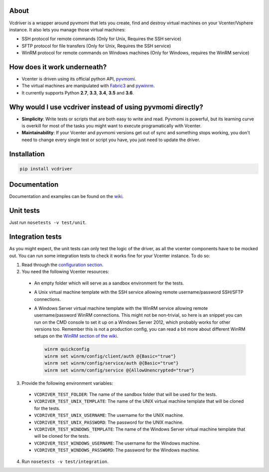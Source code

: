 .. image:: https://badge.fury.io/py/vcdriver.svg
  :target: https://badge.fury.io/py/vcdriver

.. image:: https://travis-ci.org/Lantero/vcdriver.svg?branch=master
  :target: https://travis-ci.org/Lantero/vcdriver

.. image:: https://codecov.io/gh/Lantero/vcdriver/branch/master/graph/badge.svg
  :target: https://codecov.io/gh/Lantero/vcdriver

.. image:: https://img.shields.io/packagist/l/doctrine/orm.svg?style=flat
  :target: https://github.com/Lantero/vcdriver

.. image:: https://img.shields.io/pypi/pyversions/Django.svg?style=flat
  :target: https://github.com/Lantero/vcdriver

About
=====

Vcdriver is a wrapper around pyvmomi that lets you create, find and destroy virtual machines on your
Vcenter/Vsphere instance. It also lets you manage those virtual machines:

- SSH protocol for remote commands (Only for Unix, Requires the SSH service)
- SFTP protocol for file transfers (Only for Unix, Requires the SSH service)
- WinRM protocol for remote commands on Windows machines (Only for Windows, requires the WinRM service)

How does it work underneath?
============================

- Vcenter is driven using its official python API, `pyvmomi <https://github.com/vmware/pyvmomi>`_.
- The virtual machines are manipulated with `Fabric3 <https://pypi.python.org/pypi/Fabric3>`_ and
  `pywinrm <https://pypi.python.org/pypi/pywinrm>`_.
- It currently supports Python **2.7**, **3.3**, **3.4**, **3.5** and **3.6**.
    
Why would I use vcdriver instead of using pyvmomi directly?
===========================================================

- **Simplicity**: Write tests or scripts that are both easy to write and read. Pyvmomi is powerful, but its
  learning curve is overkill for most of the tasks you might want to execute programatically with Vcenter.
- **Maintainability**: If your Vcenter and pyvmomi versions get out of sync and something stops working, you don't
  need to change every single test or script you have, you just need to update the driver.

Installation
============

.. code-block::

  pip install vcdriver

Documentation
=============

Documentation and examples can be found on the `wiki <https://github.com/Lantero/vcdriver/wiki>`_.

Unit tests
==========

Just run ``nosetests -v test/unit``.

Integration tests
=================

As you might expect, the unit tests can only test the logic of the driver, as all the vcenter components have to be mocked out.
You can run some integration tests to check it works fine for your Vcenter instance. To do so:

1. Read through the `configuration section <https://github.com/Lantero/vcdriver/wiki/Configuration>`_.
2. You need the following Vcenter resources:

  - An empty folder which will serve as a sandbox environment for the tests.
  - A Unix virtual machine template with the SSH service allowing remote username/password SSH/SFTP connections.
  - A Windows Server virtual machine template with the WinRM service allowing remote username/password WinRM connections.
    This might not be non-trivial, so here is an snippet you can run on the CMD console to set it up on a Windows Server 2012,
    which probably works for other versions too. Remember this is not a production config, you can read a bit more about different
    WinRM setups on the `WinRM section of the wiki <https://github.com/Lantero/vcdriver/wiki/Documentation#5-manage-virtual-machines-winrm-windows>`_.

    .. code-block::

      winrm quickconfig
      winrm set winrm/config/client/auth @{Basic="true"}
      winrm set winrm/config/service/auth @{Basic="true"}
      winrm set winrm/config/service @{AllowUnencrypted="true"}

3. Provide the following environment variables:

  - ``VCDRIVER_TEST_FOLDER``: The name of the sandbox folder that will be used for the tests.
  - ``VCDRIVER_TEST_UNIX_TEMPLATE``: The name of the UNIX virtual machine template that will be cloned for the tests.
  - ``VCDRIVER_TEST_UNIX_USERNAME``: The username for the UNIX machine.
  - ``VCDRIVER_TEST_UNIX_PASSWORD``: The password for the UNIX machine.
  - ``VCDRIVER_TEST_WINDOWS_TEMPLATE``: The name of the Windows Server virtual machine template that will be cloned for the tests.
  - ``VCDRIVER_TEST_WINDOWS_USERNAME``: The username for the Windows machine.
  - ``VCDRIVER_TEST_WINDOWS_PASSWORD``: The password for the Windows machine.

4. Run ``nosetests -v test/integration``.
